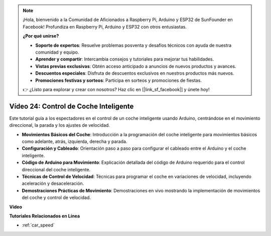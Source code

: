 .. note::

    ¡Hola, bienvenido a la Comunidad de Aficionados a Raspberry Pi, Arduino y ESP32 de SunFounder en Facebook! Profundiza en Raspberry Pi, Arduino y ESP32 con otros entusiastas.

    **¿Por qué unirse?**

    - **Soporte de expertos**: Resuelve problemas posventa y desafíos técnicos con ayuda de nuestra comunidad y equipo.
    - **Aprender y compartir**: Intercambia consejos y tutoriales para mejorar tus habilidades.
    - **Vistas previas exclusivas**: Obtén acceso anticipado a anuncios de nuevos productos y avances.
    - **Descuentos especiales**: Disfruta de descuentos exclusivos en nuestros productos más nuevos.
    - **Promociones festivas y sorteos**: Participa en sorteos y promociones de fiestas.

    👉 ¿Listo para explorar y crear con nosotros? Haz clic en [|link_sf_facebook|] y únete hoy!

Vídeo 24: Control de Coche Inteligente
=========================================

Este tutorial guía a los espectadores en el control de un coche inteligente usando Arduino, centrándose en el movimiento direccional, la parada y los ajustes de velocidad.

* **Movimientos Básicos del Coche**: Introducción a la programación del coche inteligente para movimientos básicos como adelante, atrás, izquierda, derecha y parada.
* **Configuración y Cableado**: Orientación paso a paso para configurar el cableado entre el Arduino y el coche inteligente.
* **Código de Arduino para Movimiento**: Explicación detallada del código de Arduino requerido para el control direccional del coche inteligente.
* **Técnicas de Control de Velocidad**: Técnicas para programar el coche en variaciones de velocidad, incluyendo aceleración y desaceleración.
* **Demostraciones Prácticas de Movimiento**: Demostraciones en vivo mostrando la implementación de movimientos del coche y control de velocidad.

**Vídeo**

.. raw:: html

    <iframe width="600" height="400" src="https://www.youtube.com/embed/QzcUig2L3dM?si=tglJaJKXvPCbJkGL" title="YouTube video player" frameborder="0" allow="accelerometer; autoplay; clipboard-write; encrypted-media; gyroscope; picture-in-picture; web-share" allowfullscreen></iframe>

    <br/><br/>

**Tutoriales Relacionados en Línea**

* :ref:`car_speed`